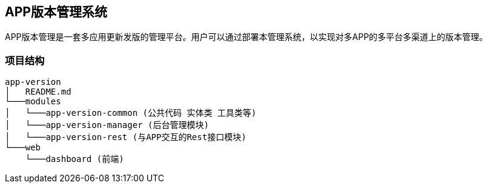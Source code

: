 ## APP版本管理系统

APP版本管理是一套多应用更新发版的管理平台。用户可以通过部署本管理系统，以实现对多APP的多平台多渠道上的版本管理。

### 项目结构

```
app-version
│   README.md
└───modules
│   └───app-version-common (公共代码 实体类 工具类等)
│   └───app-version-manager (后台管理模块)
│   └───app-version-rest (与APP交互的Rest接口模块)
└───web
    └───dashboard (前端)
```